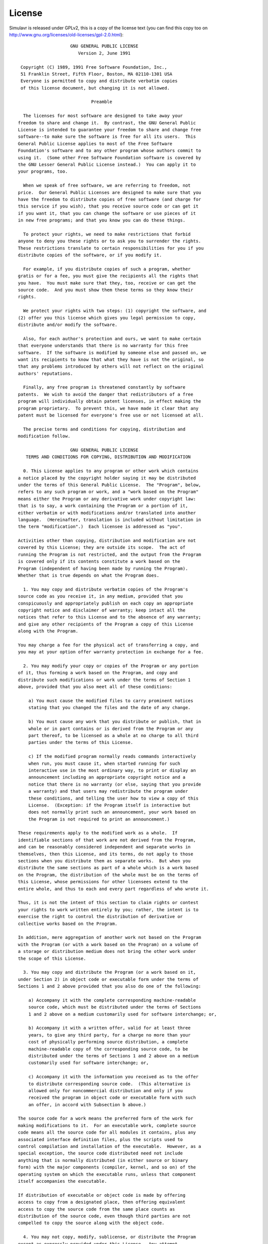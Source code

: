 License
=======

Simulavr is released under GPLv2, this is a copy of the license text (you can
find this copy too on http://www.gnu.org/licenses/old-licenses/gpl-2.0.html)::
  
                      GNU GENERAL PUBLIC LICENSE
                         Version 2, June 1991
  
   Copyright (C) 1989, 1991 Free Software Foundation, Inc.,
   51 Franklin Street, Fifth Floor, Boston, MA 02110-1301 USA
   Everyone is permitted to copy and distribute verbatim copies
   of this license document, but changing it is not allowed.
  
                              Preamble
  
    The licenses for most software are designed to take away your
  freedom to share and change it.  By contrast, the GNU General Public
  License is intended to guarantee your freedom to share and change free
  software--to make sure the software is free for all its users.  This
  General Public License applies to most of the Free Software
  Foundation's software and to any other program whose authors commit to
  using it.  (Some other Free Software Foundation software is covered by
  the GNU Lesser General Public License instead.)  You can apply it to
  your programs, too.
  
    When we speak of free software, we are referring to freedom, not
  price.  Our General Public Licenses are designed to make sure that you
  have the freedom to distribute copies of free software (and charge for
  this service if you wish), that you receive source code or can get it
  if you want it, that you can change the software or use pieces of it
  in new free programs; and that you know you can do these things.
  
    To protect your rights, we need to make restrictions that forbid
  anyone to deny you these rights or to ask you to surrender the rights.
  These restrictions translate to certain responsibilities for you if you
  distribute copies of the software, or if you modify it.
  
    For example, if you distribute copies of such a program, whether
  gratis or for a fee, you must give the recipients all the rights that
  you have.  You must make sure that they, too, receive or can get the
  source code.  And you must show them these terms so they know their
  rights.
  
    We protect your rights with two steps: (1) copyright the software, and
  (2) offer you this license which gives you legal permission to copy,
  distribute and/or modify the software.
  
    Also, for each author's protection and ours, we want to make certain
  that everyone understands that there is no warranty for this free
  software.  If the software is modified by someone else and passed on, we
  want its recipients to know that what they have is not the original, so
  that any problems introduced by others will not reflect on the original
  authors' reputations.
  
    Finally, any free program is threatened constantly by software
  patents.  We wish to avoid the danger that redistributors of a free
  program will individually obtain patent licenses, in effect making the
  program proprietary.  To prevent this, we have made it clear that any
  patent must be licensed for everyone's free use or not licensed at all.
  
    The precise terms and conditions for copying, distribution and
  modification follow.
  
                      GNU GENERAL PUBLIC LICENSE
     TERMS AND CONDITIONS FOR COPYING, DISTRIBUTION AND MODIFICATION
  
    0. This License applies to any program or other work which contains
  a notice placed by the copyright holder saying it may be distributed
  under the terms of this General Public License.  The "Program", below,
  refers to any such program or work, and a "work based on the Program"
  means either the Program or any derivative work under copyright law:
  that is to say, a work containing the Program or a portion of it,
  either verbatim or with modifications and/or translated into another
  language.  (Hereinafter, translation is included without limitation in
  the term "modification".)  Each licensee is addressed as "you".
  
  Activities other than copying, distribution and modification are not
  covered by this License; they are outside its scope.  The act of
  running the Program is not restricted, and the output from the Program
  is covered only if its contents constitute a work based on the
  Program (independent of having been made by running the Program).
  Whether that is true depends on what the Program does.
  
    1. You may copy and distribute verbatim copies of the Program's
  source code as you receive it, in any medium, provided that you
  conspicuously and appropriately publish on each copy an appropriate
  copyright notice and disclaimer of warranty; keep intact all the
  notices that refer to this License and to the absence of any warranty;
  and give any other recipients of the Program a copy of this License
  along with the Program.
  
  You may charge a fee for the physical act of transferring a copy, and
  you may at your option offer warranty protection in exchange for a fee.
  
    2. You may modify your copy or copies of the Program or any portion
  of it, thus forming a work based on the Program, and copy and
  distribute such modifications or work under the terms of Section 1
  above, provided that you also meet all of these conditions:
  
      a) You must cause the modified files to carry prominent notices
      stating that you changed the files and the date of any change.
  
      b) You must cause any work that you distribute or publish, that in
      whole or in part contains or is derived from the Program or any
      part thereof, to be licensed as a whole at no charge to all third
      parties under the terms of this License.
  
      c) If the modified program normally reads commands interactively
      when run, you must cause it, when started running for such
      interactive use in the most ordinary way, to print or display an
      announcement including an appropriate copyright notice and a
      notice that there is no warranty (or else, saying that you provide
      a warranty) and that users may redistribute the program under
      these conditions, and telling the user how to view a copy of this
      License.  (Exception: if the Program itself is interactive but
      does not normally print such an announcement, your work based on
      the Program is not required to print an announcement.)
  
  These requirements apply to the modified work as a whole.  If
  identifiable sections of that work are not derived from the Program,
  and can be reasonably considered independent and separate works in
  themselves, then this License, and its terms, do not apply to those
  sections when you distribute them as separate works.  But when you
  distribute the same sections as part of a whole which is a work based
  on the Program, the distribution of the whole must be on the terms of
  this License, whose permissions for other licensees extend to the
  entire whole, and thus to each and every part regardless of who wrote it.
  
  Thus, it is not the intent of this section to claim rights or contest
  your rights to work written entirely by you; rather, the intent is to
  exercise the right to control the distribution of derivative or
  collective works based on the Program.
  
  In addition, mere aggregation of another work not based on the Program
  with the Program (or with a work based on the Program) on a volume of
  a storage or distribution medium does not bring the other work under
  the scope of this License.
  
    3. You may copy and distribute the Program (or a work based on it,
  under Section 2) in object code or executable form under the terms of
  Sections 1 and 2 above provided that you also do one of the following:
  
      a) Accompany it with the complete corresponding machine-readable
      source code, which must be distributed under the terms of Sections
      1 and 2 above on a medium customarily used for software interchange; or,
  
      b) Accompany it with a written offer, valid for at least three
      years, to give any third party, for a charge no more than your
      cost of physically performing source distribution, a complete
      machine-readable copy of the corresponding source code, to be
      distributed under the terms of Sections 1 and 2 above on a medium
      customarily used for software interchange; or,
  
      c) Accompany it with the information you received as to the offer
      to distribute corresponding source code.  (This alternative is
      allowed only for noncommercial distribution and only if you
      received the program in object code or executable form with such
      an offer, in accord with Subsection b above.)
  
  The source code for a work means the preferred form of the work for
  making modifications to it.  For an executable work, complete source
  code means all the source code for all modules it contains, plus any
  associated interface definition files, plus the scripts used to
  control compilation and installation of the executable.  However, as a
  special exception, the source code distributed need not include
  anything that is normally distributed (in either source or binary
  form) with the major components (compiler, kernel, and so on) of the
  operating system on which the executable runs, unless that component
  itself accompanies the executable.
  
  If distribution of executable or object code is made by offering
  access to copy from a designated place, then offering equivalent
  access to copy the source code from the same place counts as
  distribution of the source code, even though third parties are not
  compelled to copy the source along with the object code.
  
    4. You may not copy, modify, sublicense, or distribute the Program
  except as expressly provided under this License.  Any attempt
  otherwise to copy, modify, sublicense or distribute the Program is
  void, and will automatically terminate your rights under this License.
  However, parties who have received copies, or rights, from you under
  this License will not have their licenses terminated so long as such
  parties remain in full compliance.
  
    5. You are not required to accept this License, since you have not
  signed it.  However, nothing else grants you permission to modify or
  distribute the Program or its derivative works.  These actions are
  prohibited by law if you do not accept this License.  Therefore, by
  modifying or distributing the Program (or any work based on the
  Program), you indicate your acceptance of this License to do so, and
  all its terms and conditions for copying, distributing or modifying
  the Program or works based on it.
  
    6. Each time you redistribute the Program (or any work based on the
  Program), the recipient automatically receives a license from the
  original licensor to copy, distribute or modify the Program subject to
  these terms and conditions.  You may not impose any further
  restrictions on the recipients' exercise of the rights granted herein.
  You are not responsible for enforcing compliance by third parties to
  this License.
  
    7. If, as a consequence of a court judgment or allegation of patent
  infringement or for any other reason (not limited to patent issues),
  conditions are imposed on you (whether by court order, agreement or
  otherwise) that contradict the conditions of this License, they do not
  excuse you from the conditions of this License.  If you cannot
  distribute so as to satisfy simultaneously your obligations under this
  License and any other pertinent obligations, then as a consequence you
  may not distribute the Program at all.  For example, if a patent
  license would not permit royalty-free redistribution of the Program by
  all those who receive copies directly or indirectly through you, then
  the only way you could satisfy both it and this License would be to
  refrain entirely from distribution of the Program.
  
  If any portion of this section is held invalid or unenforceable under
  any particular circumstance, the balance of the section is intended to
  apply and the section as a whole is intended to apply in other
  circumstances.
  
  It is not the purpose of this section to induce you to infringe any
  patents or other property right claims or to contest validity of any
  such claims; this section has the sole purpose of protecting the
  integrity of the free software distribution system, which is
  implemented by public license practices.  Many people have made
  generous contributions to the wide range of software distributed
  through that system in reliance on consistent application of that
  system; it is up to the author/donor to decide if he or she is willing
  to distribute software through any other system and a licensee cannot
  impose that choice.
  
  This section is intended to make thoroughly clear what is believed to
  be a consequence of the rest of this License.
  
    8. If the distribution and/or use of the Program is restricted in
  certain countries either by patents or by copyrighted interfaces, the
  original copyright holder who places the Program under this License
  may add an explicit geographical distribution limitation excluding
  those countries, so that distribution is permitted only in or among
  countries not thus excluded.  In such case, this License incorporates
  the limitation as if written in the body of this License.
  
    9. The Free Software Foundation may publish revised and/or new versions
  of the General Public License from time to time.  Such new versions will
  be similar in spirit to the present version, but may differ in detail to
  address new problems or concerns.
  
  Each version is given a distinguishing version number.  If the Program
  specifies a version number of this License which applies to it and "any
  later version", you have the option of following the terms and conditions
  either of that version or of any later version published by the Free
  Software Foundation.  If the Program does not specify a version number of
  this License, you may choose any version ever published by the Free Software
  Foundation.
  
    10. If you wish to incorporate parts of the Program into other free
  programs whose distribution conditions are different, write to the author
  to ask for permission.  For software which is copyrighted by the Free
  Software Foundation, write to the Free Software Foundation; we sometimes
  make exceptions for this.  Our decision will be guided by the two goals
  of preserving the free status of all derivatives of our free software and
  of promoting the sharing and reuse of software generally.
  
                              NO WARRANTY
  
    11. BECAUSE THE PROGRAM IS LICENSED FREE OF CHARGE, THERE IS NO WARRANTY
  FOR THE PROGRAM, TO THE EXTENT PERMITTED BY APPLICABLE LAW.  EXCEPT WHEN
  OTHERWISE STATED IN WRITING THE COPYRIGHT HOLDERS AND/OR OTHER PARTIES
  PROVIDE THE PROGRAM "AS IS" WITHOUT WARRANTY OF ANY KIND, EITHER EXPRESSED
  OR IMPLIED, INCLUDING, BUT NOT LIMITED TO, THE IMPLIED WARRANTIES OF
  MERCHANTABILITY AND FITNESS FOR A PARTICULAR PURPOSE.  THE ENTIRE RISK AS
  TO THE QUALITY AND PERFORMANCE OF THE PROGRAM IS WITH YOU.  SHOULD THE
  PROGRAM PROVE DEFECTIVE, YOU ASSUME THE COST OF ALL NECESSARY SERVICING,
  REPAIR OR CORRECTION.
  
    12. IN NO EVENT UNLESS REQUIRED BY APPLICABLE LAW OR AGREED TO IN WRITING
  WILL ANY COPYRIGHT HOLDER, OR ANY OTHER PARTY WHO MAY MODIFY AND/OR
  REDISTRIBUTE THE PROGRAM AS PERMITTED ABOVE, BE LIABLE TO YOU FOR DAMAGES,
  INCLUDING ANY GENERAL, SPECIAL, INCIDENTAL OR CONSEQUENTIAL DAMAGES ARISING
  OUT OF THE USE OR INABILITY TO USE THE PROGRAM (INCLUDING BUT NOT LIMITED
  TO LOSS OF DATA OR DATA BEING RENDERED INACCURATE OR LOSSES SUSTAINED BY
  YOU OR THIRD PARTIES OR A FAILURE OF THE PROGRAM TO OPERATE WITH ANY OTHER
  PROGRAMS), EVEN IF SUCH HOLDER OR OTHER PARTY HAS BEEN ADVISED OF THE
  POSSIBILITY OF SUCH DAMAGES.
  
                       END OF TERMS AND CONDITIONS
  
              How to Apply These Terms to Your New Programs
  
    If you develop a new program, and you want it to be of the greatest
  possible use to the public, the best way to achieve this is to make it
  free software which everyone can redistribute and change under these terms.
  
    To do so, attach the following notices to the program.  It is safest
  to attach them to the start of each source file to most effectively
  convey the exclusion of warranty; and each file should have at least
  the "copyright" line and a pointer to where the full notice is found.
  
      <one line to give the program's name and a brief idea of what it does.>
      Copyright (C) <year>  <name of author>
  
      This program is free software; you can redistribute it and/or modify
      it under the terms of the GNU General Public License as published by
      the Free Software Foundation; either version 2 of the License, or
      (at your option) any later version.
  
      This program is distributed in the hope that it will be useful,
      but WITHOUT ANY WARRANTY; without even the implied warranty of
      MERCHANTABILITY or FITNESS FOR A PARTICULAR PURPOSE.  See the
      GNU General Public License for more details.
  
      You should have received a copy of the GNU General Public License along
      with this program; if not, write to the Free Software Foundation, Inc.,
      51 Franklin Street, Fifth Floor, Boston, MA 02110-1301 USA.
  
  Also add information on how to contact you by electronic and paper mail.
  
  If the program is interactive, make it output a short notice like this
  when it starts in an interactive mode:
  
      Gnomovision version 69, Copyright (C) year name of author
      Gnomovision comes with ABSOLUTELY NO WARRANTY; for details type `show w'.
      This is free software, and you are welcome to redistribute it
      under certain conditions; type `show c' for details.
  
  The hypothetical commands `show w' and `show c' should show the appropriate
  parts of the General Public License.  Of course, the commands you use may
  be called something other than `show w' and `show c'; they could even be
  mouse-clicks or menu items--whatever suits your program.
  
  You should also get your employer (if you work as a programmer) or your
  school, if any, to sign a "copyright disclaimer" for the program, if
  necessary.  Here is a sample; alter the names:
  
    Yoyodyne, Inc., hereby disclaims all copyright interest in the program
    `Gnomovision' (which makes passes at compilers) written by James Hacker.
  
    <signature of Ty Coon>, 1 April 1989
    Ty Coon, President of Vice
  
  This General Public License does not permit incorporating your program into
  proprietary programs.  If your program is a subroutine library, you may
  consider it more useful to permit linking proprietary applications with the
  library.  If this is what you want to do, use the GNU Lesser General
  Public License instead of this License.

